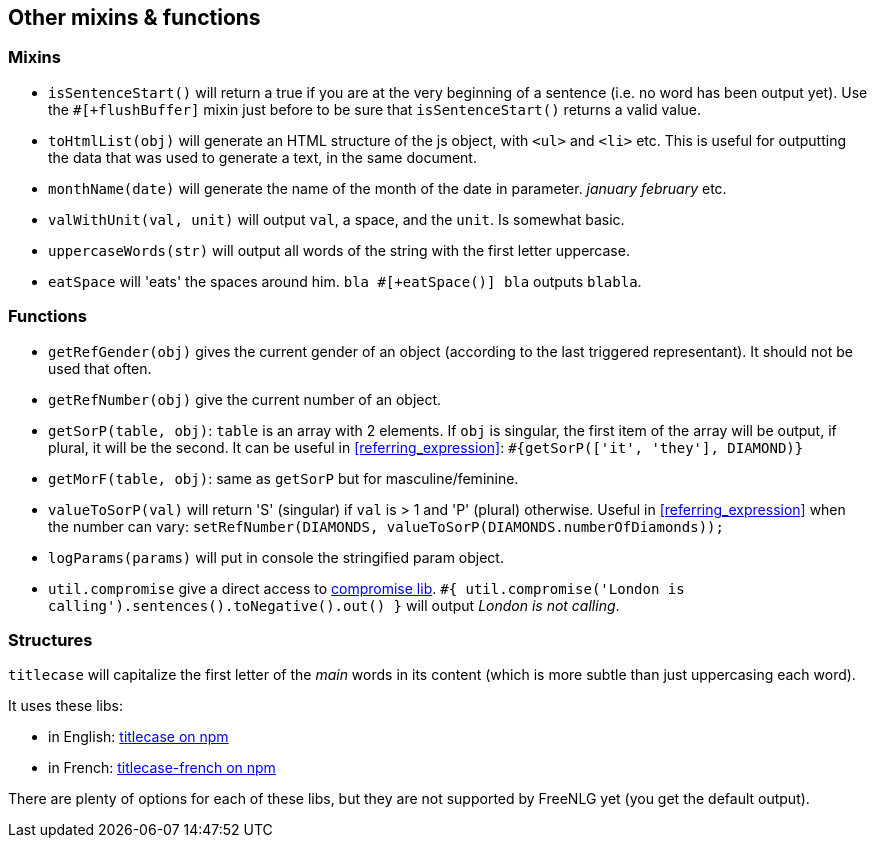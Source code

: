 == Other mixins & functions

=== Mixins

* `isSentenceStart()` will return a true if you are at the very beginning of a sentence (i.e. no word has been output yet). Use the `#[+flushBuffer]` mixin just before to be sure that `isSentenceStart()` returns a valid value.
* `toHtmlList(obj)` will generate an HTML structure of the js object, with `<ul>` and `<li>` etc. This is useful for outputting the data that was used to generate a text, in the same document.
* `monthName(date)` will generate the name of the month of the date in parameter. _january_ _february_ etc.
* `valWithUnit(val, unit)` will output `val`, a space, and the `unit`. Is somewhat basic.
* `uppercaseWords(str)` will output all words of the string with the first letter uppercase.
* `eatSpace` will 'eats' the spaces around him. `bla #[+eatSpace()] bla` outputs `blabla`.

=== Functions

* `getRefGender(obj)` gives the current gender of an object (according to the last triggered representant). It should not be used that often.
* `getRefNumber(obj)` give the current number of an object.
* `getSorP(table, obj)`: `table` is an array with 2 elements. If `obj` is singular, the first item of the array will be output, if plural, it will be the second. It can be useful in <<referring_expression>>: `#{getSorP(['it', 'they'], DIAMOND)}`
* `getMorF(table, obj)`: same as `getSorP` but for masculine/feminine.
* `valueToSorP(val)` will return 'S' (singular) if `val` is > 1 and 'P' (plural) otherwise. Useful in <<referring_expression>> when the number can vary: `setRefNumber(DIAMONDS, valueToSorP(DIAMONDS.numberOfDiamonds));`
* `logParams(params)` will put in console the stringified param object.
* `util.compromise` give a direct access to http://compromise.cool/[compromise lib]. `#{ util.compromise('London is calling').sentences().toNegative().out() }` will output _London is not calling_.

=== Structures

`titlecase` will capitalize the first letter of the _main_ words in its content (which is more subtle than just uppercasing each word).

It uses these libs:

* in English: https://www.npmjs.com/package/titlecase[titlecase on npm]
* in French: https://www.npmjs.com/package/titlecase-french[titlecase-french on npm]

There are plenty of options for each of these libs, but they are not supported by FreeNLG yet (you get the default output).
